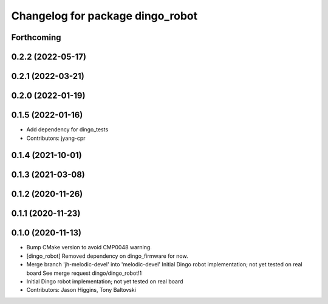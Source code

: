 ^^^^^^^^^^^^^^^^^^^^^^^^^^^^^^^^^
Changelog for package dingo_robot
^^^^^^^^^^^^^^^^^^^^^^^^^^^^^^^^^

Forthcoming
-----------

0.2.2 (2022-05-17)
------------------

0.2.1 (2022-03-21)
------------------

0.2.0 (2022-01-19)
------------------

0.1.5 (2022-01-16)
------------------
* Add dependency for dingo_tests
* Contributors: jyang-cpr

0.1.4 (2021-10-01)
------------------

0.1.3 (2021-03-08)
------------------

0.1.2 (2020-11-26)
------------------

0.1.1 (2020-11-23)
------------------

0.1.0 (2020-11-13)
------------------
* Bump CMake version to avoid CMP0048 warning.
* [dingo_robot] Removed dependency on dingo_firmware for now.
* Merge branch 'jh-melodic-devel' into 'melodic-devel'
  Initial Dingo robot implementation; not yet tested on real board
  See merge request dingo/dingo_robot!1
* Initial Dingo robot implementation; not yet tested on real board
* Contributors: Jason Higgins, Tony Baltovski
